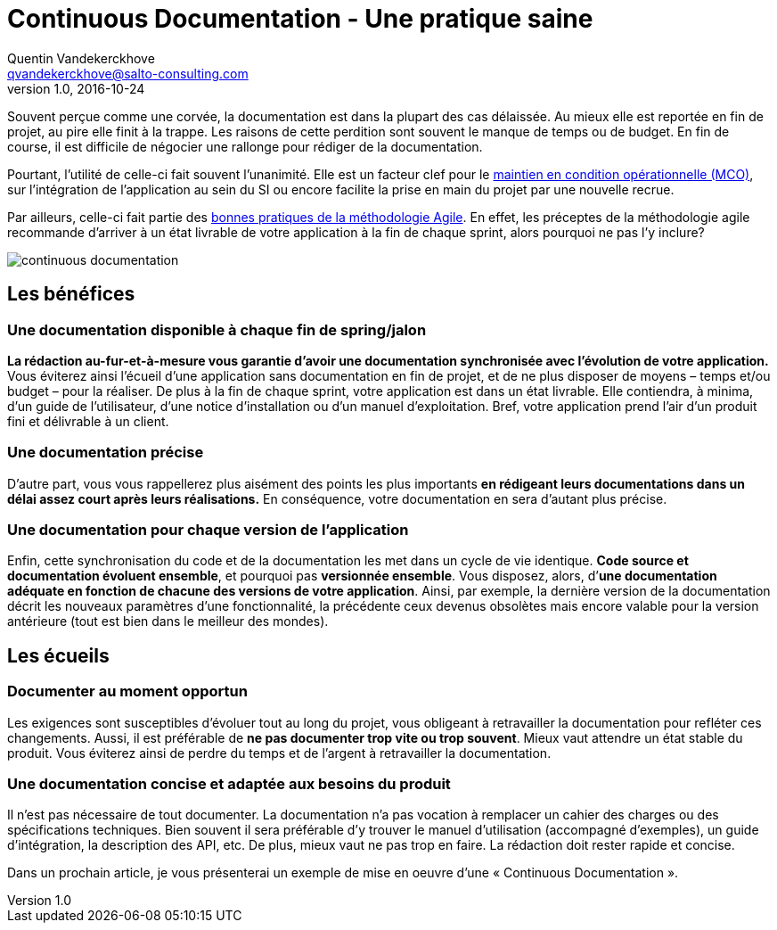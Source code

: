 = Continuous Documentation - Une pratique saine
Quentin Vandekerckhove <qvandekerckhove@salto-consulting.com>
v1.0, 2016-10-24

Souvent perçue comme une corvée, la documentation est dans la plupart des cas délaissée. Au mieux elle est reportée en fin de projet, au pire elle finit à la trappe. Les raisons de cette perdition sont souvent le manque de temps ou de budget. En fin de course, il est difficile de négocier une rallonge pour rédiger de la documentation.

Pourtant, l’utilité de celle-ci fait souvent l’unanimité. Elle est un facteur clef pour le link:https://fr.wikipedia.org/wiki/Maintien_en_condition_op%C3%A9rationnelle[maintien en condition opérationnelle (MCO)], sur l’intégration de l’application au sein du SI ou encore facilite la prise en main du projet par une nouvelle recrue.

Par ailleurs, celle-ci fait partie des link:http://agilemodeling.com/[bonnes pratiques de la méthodologie Agile]. En effet, les préceptes de la méthodologie agile recommande d’arriver à un état livrable de votre application à la fin de chaque sprint, alors pourquoi ne pas l’y inclure?

image::images/continuous-documentation/continuous-documentation.png[]

== Les bénéfices

=== Une documentation disponible à chaque fin de spring/jalon

*La rédaction au-fur-et-à-mesure vous garantie d’avoir une documentation synchronisée avec l’évolution de votre application.* Vous éviterez ainsi l’écueil d’une application sans documentation en fin de projet, et de ne plus disposer de moyens – temps et/ou budget – pour la réaliser. De plus à la fin de chaque sprint, votre application est dans un état livrable. Elle contiendra, à minima, d’un guide de l’utilisateur, d’une notice d’installation ou d’un manuel d’exploitation. Bref, votre application prend l’air d’un produit fini et délivrable à un client.

=== Une documentation précise

D’autre part, vous vous rappellerez plus aisément des points les plus importants *en rédigeant leurs documentations dans un délai assez court après leurs réalisations.* En conséquence, votre documentation en sera d’autant plus précise.

=== Une documentation pour chaque version de l’application

Enfin, cette synchronisation du code et de la documentation les met dans un cycle de vie identique. *Code source et documentation évoluent ensemble*, et pourquoi pas *versionnée ensemble*. Vous disposez, alors, d’*une documentation adéquate en fonction de chacune des versions de votre application*. Ainsi, par exemple, la dernière version de la documentation décrit les nouveaux paramètres d’une fonctionnalité, la précédente ceux devenus obsolètes mais encore valable pour la version antérieure (tout est bien dans le meilleur des mondes).

== Les écueils

=== Documenter au moment opportun

Les exigences sont susceptibles d’évoluer tout au long du projet, vous obligeant à retravailler la documentation pour refléter ces changements. Aussi, il est préférable de *ne pas documenter trop vite ou trop souvent*. Mieux vaut attendre un état stable du produit. Vous éviterez ainsi de perdre du temps et de l’argent à retravailler la documentation.

=== Une documentation concise et adaptée aux besoins du produit

Il n’est pas nécessaire de tout documenter. La documentation n’a pas vocation à remplacer un cahier des charges ou des spécifications techniques. Bien souvent il sera préférable d’y trouver le manuel d’utilisation (accompagné d’exemples), un guide d’intégration, la description des API, etc. De plus, mieux vaut ne pas trop en faire. La rédaction doit rester rapide et concise.

Dans un prochain article, je vous présenterai un exemple de mise en oeuvre d’une « Continuous Documentation ».
